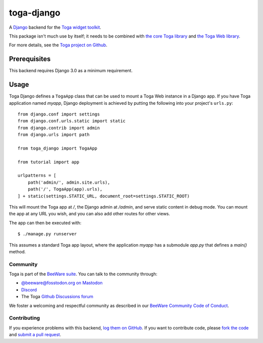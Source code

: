 toga-django
===========

A `Django <https://djangoproject.com>`__ backend for the `Toga widget toolkit`_.

This package isn't much use by itself; it needs to be combined with `the core
Toga library`_ and `the Toga Web library`_.

For more details, see the `Toga project on Github`_.

.. _Toga widget toolkit: http://beeware.org/toga
.. _the core Toga library: https://pypi.python.org/pypi/toga-core
.. _the Toga Web library: https://pypi.python.org/pypi/toga-web
.. _Toga project on Github: https://github.com/beeware/toga

Prerequisites
~~~~~~~~~~~~~

This backend requires Django 3.0 as a minimum requirement.

Usage
~~~~~

Toga Django defines a ``TogaApp`` class that can be used to mount a Toga Web
instance in a Django app. If you have Toga application named `myapp`, Django
deployment is achieved by putting the following into your project's
``urls.py``::

    from django.conf import settings
    from django.conf.urls.static import static
    from django.contrib import admin
    from django.urls import path

    from toga_django import TogaApp

    from tutorial import app

    urlpatterns = [
        path('admin/', admin.site.urls),
        path('/', TogaApp(app).urls),
    ] + static(settings.STATIC_URL, document_root=settings.STATIC_ROOT)

This will mount the Toga app at `/`, the Django admin at `/admin`, and serve
static content in debug mode. You can mount the app at any URL you wish,
and you can also add other routes for other views.

The app can then be executed with::

    $ ./manage.py runserver

This assumes a standard Toga app layout, where the application `myapp` has a
submodule `app.py` that defines a `main()` method.

Community
---------

Toga is part of the `BeeWare suite`_. You can talk to the community through:

* `@beeware@fosstodon.org on Mastodon`_
* `Discord`_
* The Toga `Github Discussions forum`_

We foster a welcoming and respectful community as described in our
`BeeWare Community Code of Conduct`_.

.. _BeeWare suite: http://beeware.org
.. _@beeware@fosstodon.org on Mastodon: https://fosstodon.org/@beeware
.. _Discord: https://beeware.org/bee/chat/
.. _Github Discussions forum: https://github.com/beeware/toga/discussions
.. _BeeWare Community Code of Conduct: http://beeware.org/community/behavior/

Contributing
------------

If you experience problems with this backend, `log them on GitHub`_. If you
want to contribute code, please `fork the code`_ and `submit a pull request`_.

.. _log them on Github: https://github.com/beeware/toga/issues
.. _fork the code: https://github.com/beeware/toga
.. _submit a pull request: https://github.com/beeware/toga/pulls
